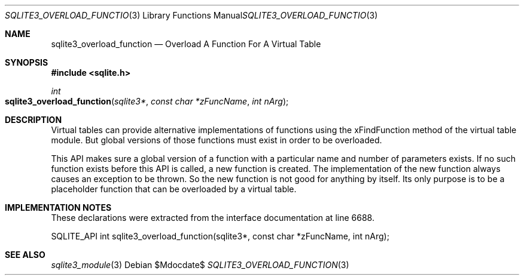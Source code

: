 .Dd $Mdocdate$
.Dt SQLITE3_OVERLOAD_FUNCTION 3
.Os
.Sh NAME
.Nm sqlite3_overload_function
.Nd Overload A Function For A Virtual Table
.Sh SYNOPSIS
.In sqlite.h
.Ft int
.Fo sqlite3_overload_function
.Fa "sqlite3*"
.Fa "const char *zFuncName"
.Fa "int nArg"
.Fc
.Sh DESCRIPTION
Virtual tables can provide alternative implementations of functions
using the xFindFunction method of the virtual table module.
But global versions of those functions must exist in order to be overloaded.
.Pp
This API makes sure a global version of a function with a particular
name and number of parameters exists.
If no such function exists before this API is called, a new function
is created.
The implementation of the new function always causes an exception to
be thrown.
So the new function is not good for anything by itself.
Its only purpose is to be a placeholder function that can be overloaded
by a virtual table.
.Sh IMPLEMENTATION NOTES
These declarations were extracted from the
interface documentation at line 6688.
.Bd -literal
SQLITE_API int sqlite3_overload_function(sqlite3*, const char *zFuncName, int nArg);
.Ed
.Sh SEE ALSO
.Xr sqlite3_module 3
